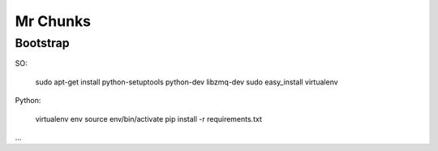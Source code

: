 Mr Chunks
=========

Bootstrap
---------

SO:

	sudo apt-get install python-setuptools python-dev libzmq-dev
	sudo easy_install virtualenv

Python:

	virtualenv env
	source env/bin/activate
	pip install -r requirements.txt

...

